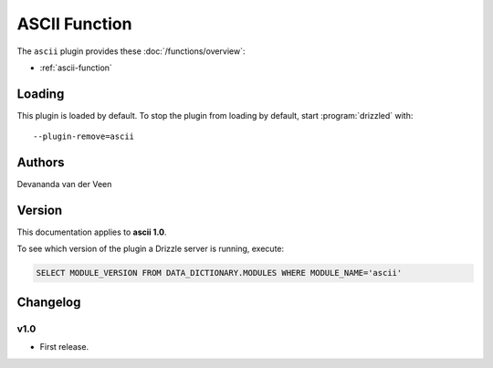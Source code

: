 ASCII Function
==============

The ``ascii`` plugin provides these :doc:`/functions/overview`:

* :ref:`ascii-function`

.. _ascii_loading:

Loading
-------

This plugin is loaded by default.  To stop the plugin from loading by
default, start :program:`drizzled` with::

   --plugin-remove=ascii

.. seealso:: :ref:`drizzled_plugin_options` for more information about adding and removing plugins.

.. _ascii_authors:

Authors
-------

Devananda van der Veen

.. _ascii_version:

Version
-------

This documentation applies to **ascii 1.0**.

To see which version of the plugin a Drizzle server is running, execute:

.. code-block:: mysql

   SELECT MODULE_VERSION FROM DATA_DICTIONARY.MODULES WHERE MODULE_NAME='ascii'

Changelog
---------

v1.0
^^^^
* First release.
